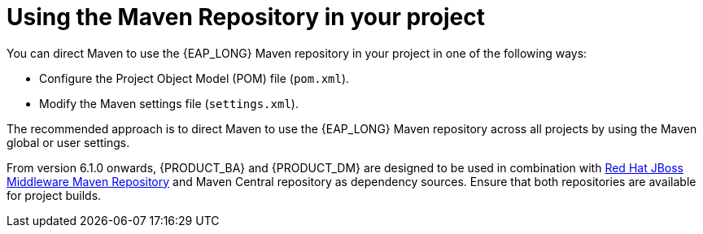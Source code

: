 [id='maven_using_maven_repositories_proc']
= Using the Maven Repository in your project

You can direct Maven to use the {EAP_LONG} Maven repository in your project in one of the following ways:

* Configure the Project Object Model (POM) file (`pom.xml`).
* Modify the Maven settings file (`settings.xml`).

The recommended approach is to direct Maven to use the {EAP_LONG} Maven repository across all projects by using the Maven global or user settings.

From version 6.1.0 onwards, {PRODUCT_BA} and {PRODUCT_DM} are designed to be used in combination with https://maven.repository.redhat.com/ga/[Red Hat JBoss Middleware Maven Repository] and Maven Central repository as dependency sources. Ensure that both repositories are available for project builds.
